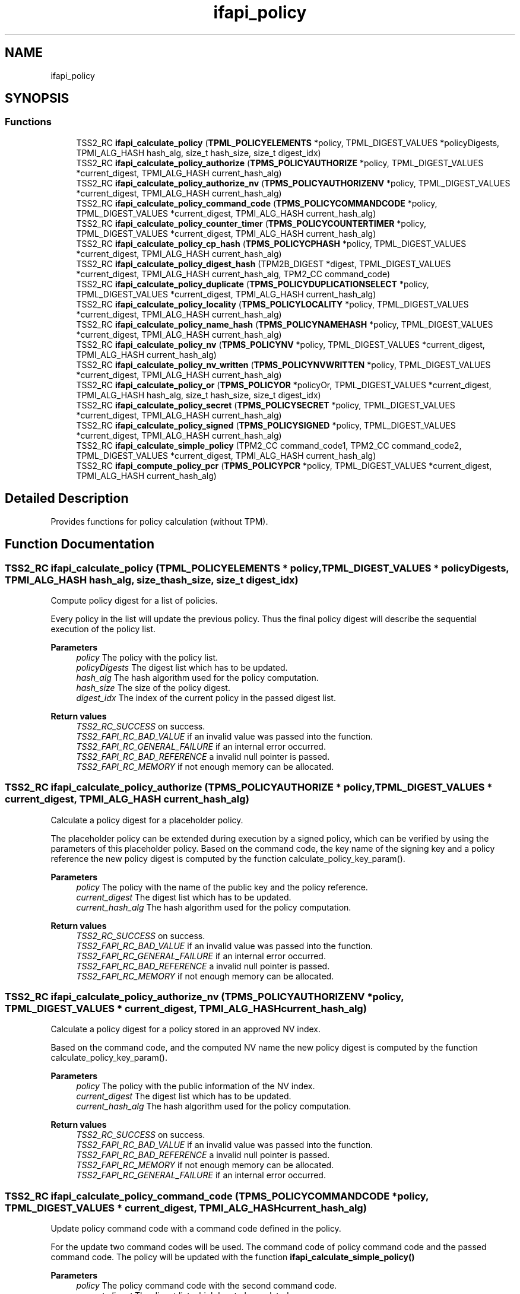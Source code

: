 .TH "ifapi_policy" 3 "Mon May 15 2023" "Version 4.0.1-44-g8699ab39" "tpm2-tss" \" -*- nroff -*-
.ad l
.nh
.SH NAME
ifapi_policy
.SH SYNOPSIS
.br
.PP
.SS "Functions"

.in +1c
.ti -1c
.RI "TSS2_RC \fBifapi_calculate_policy\fP (\fBTPML_POLICYELEMENTS\fP *policy, TPML_DIGEST_VALUES *policyDigests, TPMI_ALG_HASH hash_alg, size_t hash_size, size_t digest_idx)"
.br
.ti -1c
.RI "TSS2_RC \fBifapi_calculate_policy_authorize\fP (\fBTPMS_POLICYAUTHORIZE\fP *policy, TPML_DIGEST_VALUES *current_digest, TPMI_ALG_HASH current_hash_alg)"
.br
.ti -1c
.RI "TSS2_RC \fBifapi_calculate_policy_authorize_nv\fP (\fBTPMS_POLICYAUTHORIZENV\fP *policy, TPML_DIGEST_VALUES *current_digest, TPMI_ALG_HASH current_hash_alg)"
.br
.ti -1c
.RI "TSS2_RC \fBifapi_calculate_policy_command_code\fP (\fBTPMS_POLICYCOMMANDCODE\fP *policy, TPML_DIGEST_VALUES *current_digest, TPMI_ALG_HASH current_hash_alg)"
.br
.ti -1c
.RI "TSS2_RC \fBifapi_calculate_policy_counter_timer\fP (\fBTPMS_POLICYCOUNTERTIMER\fP *policy, TPML_DIGEST_VALUES *current_digest, TPMI_ALG_HASH current_hash_alg)"
.br
.ti -1c
.RI "TSS2_RC \fBifapi_calculate_policy_cp_hash\fP (\fBTPMS_POLICYCPHASH\fP *policy, TPML_DIGEST_VALUES *current_digest, TPMI_ALG_HASH current_hash_alg)"
.br
.ti -1c
.RI "TSS2_RC \fBifapi_calculate_policy_digest_hash\fP (TPM2B_DIGEST *digest, TPML_DIGEST_VALUES *current_digest, TPMI_ALG_HASH current_hash_alg, TPM2_CC command_code)"
.br
.ti -1c
.RI "TSS2_RC \fBifapi_calculate_policy_duplicate\fP (\fBTPMS_POLICYDUPLICATIONSELECT\fP *policy, TPML_DIGEST_VALUES *current_digest, TPMI_ALG_HASH current_hash_alg)"
.br
.ti -1c
.RI "TSS2_RC \fBifapi_calculate_policy_locality\fP (\fBTPMS_POLICYLOCALITY\fP *policy, TPML_DIGEST_VALUES *current_digest, TPMI_ALG_HASH current_hash_alg)"
.br
.ti -1c
.RI "TSS2_RC \fBifapi_calculate_policy_name_hash\fP (\fBTPMS_POLICYNAMEHASH\fP *policy, TPML_DIGEST_VALUES *current_digest, TPMI_ALG_HASH current_hash_alg)"
.br
.ti -1c
.RI "TSS2_RC \fBifapi_calculate_policy_nv\fP (\fBTPMS_POLICYNV\fP *policy, TPML_DIGEST_VALUES *current_digest, TPMI_ALG_HASH current_hash_alg)"
.br
.ti -1c
.RI "TSS2_RC \fBifapi_calculate_policy_nv_written\fP (\fBTPMS_POLICYNVWRITTEN\fP *policy, TPML_DIGEST_VALUES *current_digest, TPMI_ALG_HASH current_hash_alg)"
.br
.ti -1c
.RI "TSS2_RC \fBifapi_calculate_policy_or\fP (\fBTPMS_POLICYOR\fP *policyOr, TPML_DIGEST_VALUES *current_digest, TPMI_ALG_HASH hash_alg, size_t hash_size, size_t digest_idx)"
.br
.ti -1c
.RI "TSS2_RC \fBifapi_calculate_policy_secret\fP (\fBTPMS_POLICYSECRET\fP *policy, TPML_DIGEST_VALUES *current_digest, TPMI_ALG_HASH current_hash_alg)"
.br
.ti -1c
.RI "TSS2_RC \fBifapi_calculate_policy_signed\fP (\fBTPMS_POLICYSIGNED\fP *policy, TPML_DIGEST_VALUES *current_digest, TPMI_ALG_HASH current_hash_alg)"
.br
.ti -1c
.RI "TSS2_RC \fBifapi_calculate_simple_policy\fP (TPM2_CC command_code1, TPM2_CC command_code2, TPML_DIGEST_VALUES *current_digest, TPMI_ALG_HASH current_hash_alg)"
.br
.ti -1c
.RI "TSS2_RC \fBifapi_compute_policy_pcr\fP (\fBTPMS_POLICYPCR\fP *policy, TPML_DIGEST_VALUES *current_digest, TPMI_ALG_HASH current_hash_alg)"
.br
.in -1c
.SH "Detailed Description"
.PP 
Provides functions for policy calculation (without TPM)\&. 
.SH "Function Documentation"
.PP 
.SS "TSS2_RC ifapi_calculate_policy (\fBTPML_POLICYELEMENTS\fP * policy, TPML_DIGEST_VALUES * policyDigests, TPMI_ALG_HASH hash_alg, size_t hash_size, size_t digest_idx)"
Compute policy digest for a list of policies\&.
.PP
Every policy in the list will update the previous policy\&. Thus the final policy digest will describe the sequential execution of the policy list\&.
.PP
\fBParameters\fP
.RS 4
\fIpolicy\fP The policy with the policy list\&. 
.br
\fIpolicyDigests\fP The digest list which has to be updated\&. 
.br
\fIhash_alg\fP The hash algorithm used for the policy computation\&. 
.br
\fIhash_size\fP The size of the policy digest\&. 
.br
\fIdigest_idx\fP The index of the current policy in the passed digest list\&.
.RE
.PP
\fBReturn values\fP
.RS 4
\fITSS2_RC_SUCCESS\fP on success\&. 
.br
\fITSS2_FAPI_RC_BAD_VALUE\fP if an invalid value was passed into the function\&. 
.br
\fITSS2_FAPI_RC_GENERAL_FAILURE\fP if an internal error occurred\&. 
.br
\fITSS2_FAPI_RC_BAD_REFERENCE\fP a invalid null pointer is passed\&. 
.br
\fITSS2_FAPI_RC_MEMORY\fP if not enough memory can be allocated\&. 
.RE
.PP

.SS "TSS2_RC ifapi_calculate_policy_authorize (\fBTPMS_POLICYAUTHORIZE\fP * policy, TPML_DIGEST_VALUES * current_digest, TPMI_ALG_HASH current_hash_alg)"
Calculate a policy digest for a placeholder policy\&.
.PP
The placeholder policy can be extended during execution by a signed policy, which can be verified by using the parameters of this placeholder policy\&. Based on the command code, the key name of the signing key and a policy reference the new policy digest is computed by the function calculate_policy_key_param()\&.
.PP
\fBParameters\fP
.RS 4
\fIpolicy\fP The policy with the name of the public key and the policy reference\&. 
.br
\fIcurrent_digest\fP The digest list which has to be updated\&. 
.br
\fIcurrent_hash_alg\fP The hash algorithm used for the policy computation\&.
.RE
.PP
\fBReturn values\fP
.RS 4
\fITSS2_RC_SUCCESS\fP on success\&. 
.br
\fITSS2_FAPI_RC_BAD_VALUE\fP if an invalid value was passed into the function\&. 
.br
\fITSS2_FAPI_RC_GENERAL_FAILURE\fP if an internal error occurred\&. 
.br
\fITSS2_FAPI_RC_BAD_REFERENCE\fP a invalid null pointer is passed\&. 
.br
\fITSS2_FAPI_RC_MEMORY\fP if not enough memory can be allocated\&. 
.RE
.PP

.SS "TSS2_RC ifapi_calculate_policy_authorize_nv (\fBTPMS_POLICYAUTHORIZENV\fP * policy, TPML_DIGEST_VALUES * current_digest, TPMI_ALG_HASH current_hash_alg)"
Calculate a policy digest for a policy stored in an approved NV index\&.
.PP
Based on the command code, and the computed NV name the new policy digest is computed by the function calculate_policy_key_param()\&.
.PP
\fBParameters\fP
.RS 4
\fIpolicy\fP The policy with the public information of the NV index\&. 
.br
\fIcurrent_digest\fP The digest list which has to be updated\&. 
.br
\fIcurrent_hash_alg\fP The hash algorithm used for the policy computation\&.
.RE
.PP
\fBReturn values\fP
.RS 4
\fITSS2_RC_SUCCESS\fP on success\&. 
.br
\fITSS2_FAPI_RC_BAD_VALUE\fP if an invalid value was passed into the function\&. 
.br
\fITSS2_FAPI_RC_BAD_REFERENCE\fP a invalid null pointer is passed\&. 
.br
\fITSS2_FAPI_RC_MEMORY\fP if not enough memory can be allocated\&. 
.br
\fITSS2_FAPI_RC_GENERAL_FAILURE\fP if an internal error occurred\&. 
.RE
.PP

.SS "TSS2_RC ifapi_calculate_policy_command_code (\fBTPMS_POLICYCOMMANDCODE\fP * policy, TPML_DIGEST_VALUES * current_digest, TPMI_ALG_HASH current_hash_alg)"
Update policy command code with a command code defined in the policy\&.
.PP
For the update two command codes will be used\&. The command code of policy command code and the passed command code\&. The policy will be updated with the function \fBifapi_calculate_simple_policy()\fP
.PP
\fBParameters\fP
.RS 4
\fIpolicy\fP The policy command code with the second command code\&. 
.br
\fIcurrent_digest\fP The digest list which has to be updated\&. 
.br
\fIcurrent_hash_alg\fP The hash algorithm used for the policy computation\&.
.RE
.PP
\fBReturn values\fP
.RS 4
\fITSS2_RC_SUCCESS\fP on success\&. 
.br
\fITSS2_FAPI_RC_BAD_VALUE\fP if an invalid value was passed into the function\&. 
.br
\fITSS2_FAPI_RC_GENERAL_FAILURE\fP if an internal error occurred\&. 
.br
\fITSS2_FAPI_RC_BAD_REFERENCE\fP a invalid null pointer is passed\&. 
.br
\fITSS2_FAPI_RC_MEMORY\fP if not enough memory can be allocated\&. 
.RE
.PP

.SS "TSS2_RC ifapi_calculate_policy_counter_timer (\fBTPMS_POLICYCOUNTERTIMER\fP * policy, TPML_DIGEST_VALUES * current_digest, TPMI_ALG_HASH current_hash_alg)"
Calculate a policy for for comparing current TPM timers with the policy\&.
.PP
The timer value and the operation for comparison defined in the policy will bu used to update the policy digest\&. The offset which is supported by the TPM policy for FAPI will be 0\&.
.PP
\fBParameters\fP
.RS 4
\fIpolicy\fP The policy with the timer value and the operation for comparison\&. 
.br
\fIcurrent_digest\fP The digest list which has to be updated\&. 
.br
\fIcurrent_hash_alg\fP The hash algorithm used for the policy computation\&.
.RE
.PP
\fBReturn values\fP
.RS 4
\fITSS2_RC_SUCCESS\fP on success\&. 
.br
\fITSS2_FAPI_RC_BAD_VALUE\fP if an invalid value was passed into the function\&. 
.br
\fITSS2_FAPI_RC_GENERAL_FAILURE\fP if an internal error occurred\&. 
.br
\fITSS2_FAPI_RC_BAD_REFERENCE\fP a invalid null pointer is passed\&. 
.br
\fITSS2_FAPI_RC_MEMORY\fP if not enough memory can be allocated\&. 
.RE
.PP

.SS "TSS2_RC ifapi_calculate_policy_cp_hash (\fBTPMS_POLICYCPHASH\fP * policy, TPML_DIGEST_VALUES * current_digest, TPMI_ALG_HASH current_hash_alg)"
Compute policy bound to a specific command and command parameters\&.
.PP
The cp hash value and the command code will be updated by the function \fBifapi_calculate_policy_digest_hash()\fP\&.
.PP
\fBParameters\fP
.RS 4
\fIpolicy\fP The policy with the cp hash value\&. 
.br
\fIcurrent_digest\fP The digest list which has to be updated\&. 
.br
\fIcurrent_hash_alg\fP The hash algorithm used for the policy computation\&.
.RE
.PP
\fBReturn values\fP
.RS 4
\fITSS2_RC_SUCCESS\fP on success\&. 
.br
\fITSS2_FAPI_RC_BAD_VALUE\fP if an invalid value was passed into the function\&. 
.br
\fITSS2_FAPI_RC_GENERAL_FAILURE\fP if an internal error occurred\&. 
.br
\fITSS2_FAPI_RC_BAD_REFERENCE\fP a invalid null pointer is passed\&. 
.br
\fITSS2_FAPI_RC_MEMORY\fP if not enough memory can be allocated\&. 
.RE
.PP

.SS "TSS2_RC ifapi_calculate_policy_digest_hash (TPM2B_DIGEST * digest, TPML_DIGEST_VALUES * current_digest, TPMI_ALG_HASH current_hash_alg, TPM2_CC command_code)"
Compute policy if only a digest and a command code are needed for extension\&.
.PP
\fBParameters\fP
.RS 4
\fIdigest\fP the digest which will be used for policy extension\&. 
.br
\fIcurrent_digest\fP The digest list which has to be updated\&. 
.br
\fIcurrent_hash_alg\fP The hash algorithm used for the policy computation\&. 
.br
\fIcommand_code\fP The compute of the command which did compute the digest\&.
.RE
.PP
\fBReturn values\fP
.RS 4
\fITSS2_RC_SUCCESS\fP on success\&. 
.br
\fITSS2_FAPI_RC_BAD_VALUE\fP if an invalid value was passed into the function\&. 
.br
\fITSS2_FAPI_RC_GENERAL_FAILURE\fP if an internal error occurred\&. 
.br
\fITSS2_FAPI_RC_BAD_REFERENCE\fP a invalid null pointer is passed\&. 
.br
\fITSS2_FAPI_RC_MEMORY\fP if not enough memory can be allocated\&. 
.RE
.PP

.SS "TSS2_RC ifapi_calculate_policy_duplicate (\fBTPMS_POLICYDUPLICATIONSELECT\fP * policy, TPML_DIGEST_VALUES * current_digest, TPMI_ALG_HASH current_hash_alg)"
Calculate a policy digest to allow duplication force a selected new parent\&.
.PP
Based on the command code, the name of the new parent, and the include object switch the new policy digest is computed\&.
.PP
\fBParameters\fP
.RS 4
\fIpolicy\fP The policy with the new parent information\&. 
.br
\fIcurrent_digest\fP The digest list which has to be updated\&. 
.br
\fIcurrent_hash_alg\fP The hash algorithm used for the policy computation\&.
.RE
.PP
\fBReturn values\fP
.RS 4
\fITSS2_RC_SUCCESS\fP on success\&. 
.br
\fITSS2_FAPI_RC_BAD_VALUE\fP if an invalid value was passed into the function\&. 
.br
\fITSS2_FAPI_RC_GENERAL_FAILURE\fP if an internal error occurred\&. 
.br
\fITSS2_FAPI_RC_BAD_REFERENCE\fP a invalid null pointer is passed\&. 
.br
\fITSS2_FAPI_RC_MEMORY\fP if not enough memory can be allocated\&. 
.RE
.PP

.SS "TSS2_RC ifapi_calculate_policy_locality (\fBTPMS_POLICYLOCALITY\fP * policy, TPML_DIGEST_VALUES * current_digest, TPMI_ALG_HASH current_hash_alg)"
Compute policy which limits authorization to a specific locality\&.
.PP
\fBParameters\fP
.RS 4
\fIpolicy\fP The policy with the locality\&. 
.br
\fIcurrent_digest\fP The digest list which has to be updated\&. 
.br
\fIcurrent_hash_alg\fP The hash algorithm used for the policy computation\&.
.RE
.PP
\fBReturn values\fP
.RS 4
\fITSS2_RC_SUCCESS\fP on success\&. 
.br
\fITSS2_FAPI_RC_BAD_VALUE\fP if an invalid value was passed into the function\&. 
.br
\fITSS2_FAPI_RC_GENERAL_FAILURE\fP if an internal error occurred\&. 
.br
\fITSS2_FAPI_RC_BAD_REFERENCE\fP a invalid null pointer is passed\&. 
.br
\fITSS2_FAPI_RC_MEMORY\fP if not enough memory can be allocated\&. 
.RE
.PP

.SS "TSS2_RC ifapi_calculate_policy_name_hash (\fBTPMS_POLICYNAMEHASH\fP * policy, TPML_DIGEST_VALUES * current_digest, TPMI_ALG_HASH current_hash_alg)"
Compute policy bound to a specific set of TPM entities\&.
.PP
The policy digest will be updated with the function \fBifapi_calculate_policy_digest_hash()\fP which will add the hash of the entity name list\&.
.PP
\fBParameters\fP
.RS 4
\fIpolicy\fP The policy with the list of entity names\&. 
.br
\fIcurrent_digest\fP The digest list which has to be updated\&. 
.br
\fIcurrent_hash_alg\fP The hash algorithm used for the policy computation\&.
.RE
.PP
\fBReturn values\fP
.RS 4
\fITSS2_RC_SUCCESS\fP on success\&. 
.br
\fITSS2_FAPI_RC_BAD_VALUE\fP if an invalid value was passed into the function\&. 
.br
\fITSS2_FAPI_RC_GENERAL_FAILURE\fP if an internal error occurred\&. 
.br
\fITSS2_FAPI_RC_BAD_REFERENCE\fP a invalid null pointer is passed\&. 
.br
\fITSS2_FAPI_RC_MEMORY\fP if not enough memory can be allocated\&. 
.RE
.PP

.SS "TSS2_RC ifapi_calculate_policy_nv (\fBTPMS_POLICYNV\fP * policy, TPML_DIGEST_VALUES * current_digest, TPMI_ALG_HASH current_hash_alg)"
Compute policy bound to the content of an NV index\&.
.PP
The value used for comparison, the compare operation and an offset for the NV index are part of the policy\&.
.PP
\fBParameters\fP
.RS 4
\fIpolicy\fP The policy with the expected values used for comparison\&. 
.br
\fIcurrent_digest\fP The digest list which has to be updated\&. 
.br
\fIcurrent_hash_alg\fP The hash algorithm used for the policy computation\&.
.RE
.PP
\fBReturn values\fP
.RS 4
\fITSS2_RC_SUCCESS\fP on success\&. 
.br
\fITSS2_FAPI_RC_GENERAL_FAILURE\fP if an internal error occurred\&. 
.br
\fITSS2_FAPI_RC_BAD_REFERENCE\fP a invalid null pointer is passed\&. 
.br
\fITSS2_FAPI_RC_MEMORY\fP if not enough memory can be allocated\&. 
.br
\fITSS2_FAPI_RC_BAD_VALUE\fP if an invalid value was passed into the function\&. 
.RE
.PP

.SS "TSS2_RC ifapi_calculate_policy_nv_written (\fBTPMS_POLICYNVWRITTEN\fP * policy, TPML_DIGEST_VALUES * current_digest, TPMI_ALG_HASH current_hash_alg)"
Compute policy bound to bound to the TPMA_NV_WRITTEN attributes\&.
.PP
The expected value of the NV written attribute is part of the policy\&.
.PP
\fBParameters\fP
.RS 4
\fIpolicy\fP The policy with the expected attribute value\&. 
.br
\fIcurrent_digest\fP The digest list which has to be updated\&. 
.br
\fIcurrent_hash_alg\fP The hash algorithm used for the policy computation\&.
.RE
.PP
\fBReturn values\fP
.RS 4
\fITSS2_RC_SUCCESS\fP on success\&. 
.br
\fITSS2_FAPI_RC_BAD_VALUE\fP if an invalid value was passed into the function\&. 
.br
\fITSS2_FAPI_RC_GENERAL_FAILURE\fP if an internal error occurred\&. 
.br
\fITSS2_FAPI_RC_BAD_REFERENCE\fP a invalid null pointer is passed\&. 
.br
\fITSS2_FAPI_RC_MEMORY\fP if not enough memory can be allocated\&. 
.RE
.PP

.SS "TSS2_RC ifapi_calculate_policy_or (\fBTPMS_POLICYOR\fP * policyOr, TPML_DIGEST_VALUES * current_digest, TPMI_ALG_HASH hash_alg, size_t hash_size, size_t digest_idx)"
Compute a list of policies to enable authorization options\&.
.PP
First the policy digest will be computed for every branch\&. After that the policy digest will be reset to zero and extended by the list of computed policy digests of the branches\&.
.PP
\fBParameters\fP
.RS 4
\fIpolicyOr\fP The policy with the possible policy branches\&. 
.br
\fIcurrent_digest\fP The digest list which has to be updated\&. 
.br
\fIhash_alg\fP The hash algorithm used for the policy computation\&. 
.br
\fIhash_size\fP The size of the policy digest\&. 
.br
\fIdigest_idx\fP The index of the current policy in the passed digest list\&.
.RE
.PP
\fBReturn values\fP
.RS 4
\fITSS2_RC_SUCCESS\fP on success\&. 
.br
\fITSS2_FAPI_RC_BAD_VALUE\fP if an invalid value was passed into the function\&. 
.br
\fITSS2_FAPI_RC_GENERAL_FAILURE\fP if an internal error occurred\&. 
.br
\fITSS2_FAPI_RC_BAD_REFERENCE\fP a invalid null pointer is passed\&. 
.br
\fITSS2_FAPI_RC_MEMORY\fP if not enough memory can be allocated\&. 
.RE
.PP

.SS "TSS2_RC ifapi_calculate_policy_secret (\fBTPMS_POLICYSECRET\fP * policy, TPML_DIGEST_VALUES * current_digest, TPMI_ALG_HASH current_hash_alg)"
Calculate a policy for adding secret-based authorization\&.
.PP
During execution proving the knowledge of the secrect auth value of a certain object is required\&. The name of this object and a policy reference is used for policy calculation\&. Based on the command code, the object name and a policy reference the new policy digest is computed by the function calculate_policy_key_param()\&.
.PP
\fBParameters\fP
.RS 4
\fIpolicy\fP The policy with the object name of the object to be authorized and the policy reference\&. 
.br
\fIcurrent_digest\fP The digest list which has to be updated\&. 
.br
\fIcurrent_hash_alg\fP The hash algorithm used for the policy computation\&.
.RE
.PP
\fBReturn values\fP
.RS 4
\fITSS2_RC_SUCCESS\fP on success\&. 
.br
\fITSS2_FAPI_RC_BAD_VALUE\fP if an invalid value was passed into the function\&. 
.br
\fITSS2_FAPI_RC_GENERAL_FAILURE\fP if an internal error occurred\&. 
.br
\fITSS2_FAPI_RC_BAD_REFERENCE\fP a invalid null pointer is passed\&. 
.br
\fITSS2_FAPI_RC_MEMORY\fP if not enough memory can be allocated\&. 
.RE
.PP

.SS "TSS2_RC ifapi_calculate_policy_signed (\fBTPMS_POLICYSIGNED\fP * policy, TPML_DIGEST_VALUES * current_digest, TPMI_ALG_HASH current_hash_alg)"
Calculate a policy digest for a signed policy\&.
.PP
Based on the command code, the public key, and the policy reference stored in the policy the new policy digest is computed by the function calculate_policy_key_param()\&.
.PP
\fBParameters\fP
.RS 4
\fIpolicy\fP The policy with the public key and the policy reference\&. 
.br
\fIcurrent_digest\fP The digest list which has to be updated\&. 
.br
\fIcurrent_hash_alg\fP The hash algorithm used for the policy computation\&.
.RE
.PP
\fBReturn values\fP
.RS 4
\fITSS2_RC_SUCCESS\fP on success\&. 
.br
\fITSS2_FAPI_RC_BAD_VALUE\fP if an invalid value was passed into the function\&. 
.br
\fITSS2_FAPI_RC_GENERAL_FAILURE\fP if an internal error occurred\&. 
.br
\fITSS2_FAPI_RC_BAD_REFERENCE\fP a invalid null pointer is passed\&. 
.br
\fITSS2_FAPI_RC_MEMORY\fP if not enough memory can be allocated\&. 
.RE
.PP

.SS "TSS2_RC ifapi_calculate_simple_policy (TPM2_CC command_code1, TPM2_CC command_code2, TPML_DIGEST_VALUES * current_digest, TPMI_ALG_HASH current_hash_alg)"
Update policy if only the command codes are used\&.
.PP
Some simple policies use onle one or two command codes for policy calculation\&.
.PP
\fBParameters\fP
.RS 4
\fIcommand_code1\fP The first command code for policy extension\&. Can be NULL\&. 
.br
\fIcommand_code2\fP The second command code for policy extension\&. Can be NULL\&. 
.br
\fIcurrent_digest\fP The digest list which has to be updated\&. 
.br
\fIcurrent_hash_alg\fP The hash algorithm used for the policy computation\&.
.RE
.PP
\fBReturn values\fP
.RS 4
\fITSS2_RC_SUCCESS\fP on success\&. 
.br
\fITSS2_FAPI_RC_BAD_VALUE\fP if an invalid value was passed into the function\&. 
.br
\fITSS2_FAPI_RC_GENERAL_FAILURE\fP if an internal error occurred\&. 
.br
\fITSS2_FAPI_RC_BAD_REFERENCE\fP a invalid null pointer is passed\&. 
.br
\fITSS2_FAPI_RC_MEMORY\fP if not enough memory can be allocated\&. 
.RE
.PP

.SS "TSS2_RC ifapi_compute_policy_pcr (\fBTPMS_POLICYPCR\fP * policy, TPML_DIGEST_VALUES * current_digest, TPMI_ALG_HASH current_hash_alg)"
Calculate a policy digest for a certain PCR selection\&.
.PP
From a PCR list the list of PCR values and the corresponding PCR digest is computed\&. The passed policy digest will be extended with this data and also with the policy command code\&.
.PP
\fBParameters\fP
.RS 4
\fIpolicy\fP The policy with the list of selected PCRs\&. 
.br
\fIcurrent_digest\fP The digest list which has to be updated\&. 
.br
\fIcurrent_hash_alg\fP The hash algorithm used for the policy computation\&.
.RE
.PP
\fBReturn values\fP
.RS 4
\fITSS2_RC_SUCCESS\fP on success\&. 
.br
\fITSS2_FAPI_RC_BAD_VALUE\fP if an invalid value was passed into the function\&. 
.br
\fITSS2_FAPI_RC_GENERAL_FAILURE\fP if an internal error occurred\&. 
.br
\fITSS2_FAPI_RC_BAD_REFERENCE\fP a invalid null pointer is passed\&. 
.br
\fITSS2_FAPI_RC_MEMORY\fP if not enough memory can be allocated\&. 
.RE
.PP

.SH "Author"
.PP 
Generated automatically by Doxygen for tpm2-tss from the source code\&.
